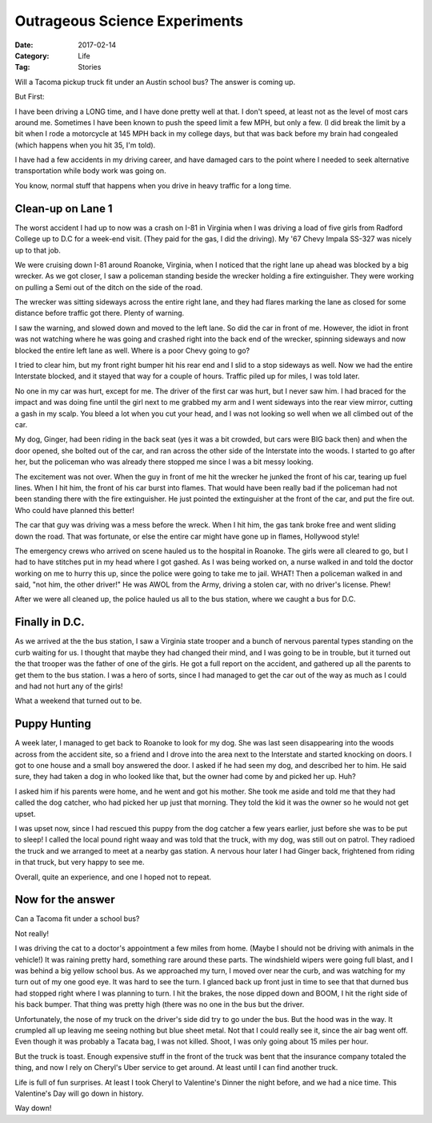 Outrageous Science Experiments
##############################

:Date: 2017-02-14
:Category: Life
:Tag: Stories

Will a Tacoma pickup truck fit under an Austin school bus? The answer is coming up. 

But First:

I have been driving a LONG time, and I have done pretty well at that. I don't
speed, at least not as the level of most cars around me. Sometimes I have been
known to push the speed limit a few MPH, but only a few. (I did break the limit
by a bit when I rode a motorcycle at 145 MPH back in my college days, but that
was back before my brain had congealed (which happens when you hit 35, I'm told). 

I have had a few accidents in my driving career, and have damaged cars to the
point where I needed to seek alternative transportation while body work was
going on. 

You know, normal stuff that happens when you drive in heavy traffic for a long time. 

Clean-up on Lane 1
******************

The worst accident I had up to now was a crash on I-81 in Virginia when I was
driving a load of five girls from Radford College up to D.C for a week-end
visit. (They paid for the gas, I did the driving). My '67 Chevy Impala SS-327
was nicely up to that job.

We were cruising down I-81 around Roanoke, Virginia, when I noticed that the
right lane up ahead was blocked by a big wrecker. As we got closer, I saw a
policeman standing beside the wrecker holding a fire extinguisher. They were
working on pulling a Semi out of the ditch on the side of the road.

The wrecker was sitting sideways across the entire right lane, and they had
flares marking the lane as closed for some distance before traffic got there.
Plenty of warning. 

I saw the warning, and slowed down and moved to the left lane. So did the car
in front of me. However, the idiot in front was not watching where he was going
and crashed right into the back end of the wrecker, spinning sideways and now
blocked the entire left lane as well. Where is a poor Chevy going to go? 

I tried to clear him, but my front right bumper hit his rear end and I slid to
a stop sideways as well. Now we had the entire Interstate blocked, and it
stayed that way for a couple of hours. Traffic piled up for miles, I was told
later.

No one in my car was hurt, except for me. The driver of the first car was hurt,
but I never saw him. I had braced for the impact and was doing fine until the
girl next to me grabbed my arm and I went sideways into the rear view mirror,
cutting a gash in my scalp. You bleed a lot when you cut your head, and I was
not looking so well when we all climbed out of the car.

My dog, Ginger, had been riding in the back seat (yes it was a bit crowded, but
cars were BIG back then) and when the door opened, she bolted out of the car,
and ran across the other side of the Interstate into the woods. I started to go
after her, but the policeman who was already there stopped me since I was a bit
messy looking.

The excitement was not over. When the guy in front of me hit the wrecker he
junked the front of his car, tearing up fuel lines. When I hit him, the front of
his car burst into flames. That would have been really bad if the policeman had
not been standing there with the fire extinguisher. He just pointed the
extinguisher at the front of the car, and put the fire out. Who could have
planned this better!

The car that guy was driving was a mess before the wreck. When I hit him, the
gas tank broke free and went sliding down the road. That was fortunate, or else
the entire car might have gone up in flames, Hollywood style!

The emergency crews who arrived on scene hauled us to the hospital in Roanoke.
The girls were all cleared to go, but I had to have stitches put in my head
where I got gashed. As I was being worked on, a nurse walked in and told the
doctor working on me to hurry this up, since the police were going to take me
to jail. WHAT! Then a policeman walked in and said, "not him, the other driver!"
He was AWOL from the Army, driving a stolen car, with no driver's license. Phew!

After we were all cleaned up, the police hauled us all to the bus station,
where we caught a bus for D.C.

Finally in D.C.
***************

As we arrived at the the bus station, I saw a Virginia state trooper and a
bunch of nervous parental types standing on the curb waiting for us. I thought
that maybe they had changed their mind, and I was going to be in trouble, but
it turned out the that trooper was the father of one of the girls. He got a
full report on the accident, and gathered up all the parents to get them to the
bus station. I was a hero of sorts, since I had managed to get the car out of
the way as much as I could and had not hurt any of the girls!

What a weekend that turned out to be.

Puppy Hunting
*************

A week later, I managed to get back to Roanoke to look for my dog. She was last
seen disappearing into the woods across from the accident site, so a friend and
I drove into the area next to the Interstate and started knocking on doors. I
got to one house and a small boy answered the door. I asked if he had seen my
dog, and described her to him. He said sure, they had taken a dog in who looked
like that, but the owner had come by and picked her up. Huh?

I asked him if his parents were home, and he went and got his mother. She took
me aside and told me that they had called the dog catcher, who had picked her
up just that morning. They told the kid it was the owner so he would not get
upset.

I was upset now, since I had rescued this puppy from the dog catcher a few years
earlier, just before she was to be put to sleep! I called the local pound right
waay and was told that the truck, with my dog, was still out on patrol. They
radioed the truck and we arranged to meet at a nearby gas station. A nervous
hour later I had Ginger back, frightened from riding in that truck, but very
happy to see me.

Overall, quite an experience, and one I hoped not to repeat.

Now for the answer
******************

Can a Tacoma fit under a school bus?

Not really!

I was driving the cat to a doctor's appointment a few miles from home. (Maybe I
should not be driving with animals in the vehicle!) It was raining pretty hard,
something rare around these parts. The windshield wipers were going full blast,
and I was behind a big yellow school bus. As we approached my turn, I moved
over near the curb, and was watching for my turn out of my one good eye. It was
hard to see the turn. I glanced back up front just in time to see that that
durned bus had stopped right where I was planning to turn. I hit the brakes,
the nose dipped down and BOOM, I hit the right side of his back bumper. That
thing was pretty high (there was no one in the bus but the driver. 

Unfortunately, the nose of my truck on the driver's side did try to go under
the bus. But the hood was in the way. It crumpled all up leaving me seeing
nothing but blue sheet metal. Not that I could really see it, since the air bag
went off. Even though it was probably a Tacata bag, I was not killed. Shoot, I
was only going about 15 miles per hour. 

But the truck is toast. Enough expensive stuff in the front of the truck was
bent that the insurance company totaled the thing, and now I rely on Cheryl's
Uber service to get around. At least until I can find another truck.

Life is full of fun surprises. At least I took Cheryl to Valentine's Dinner the
night before, and we had a nice time. This Valentine's Day will go down in
history.

Way down!
 

